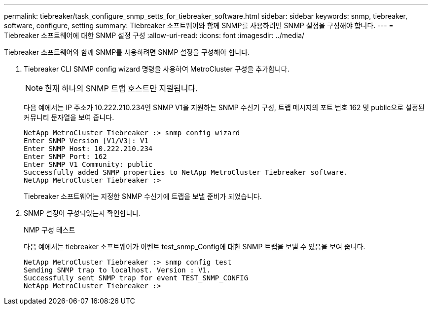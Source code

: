 ---
permalink: tiebreaker/task_configure_snmp_setts_for_tiebreaker_software.html 
sidebar: sidebar 
keywords: snmp, tiebreaker, software, configure, setting 
summary: Tiebreaker 소프트웨어와 함께 SNMP를 사용하려면 SNMP 설정을 구성해야 합니다. 
---
= Tiebreaker 소프트웨어에 대한 SNMP 설정 구성
:allow-uri-read: 
:icons: font
:imagesdir: ../media/


[role="lead"]
Tiebreaker 소프트웨어와 함께 SNMP를 사용하려면 SNMP 설정을 구성해야 합니다.

. Tiebreaker CLI SNMP config wizard 명령을 사용하여 MetroCluster 구성을 추가합니다.
+

NOTE: 현재 하나의 SNMP 트랩 호스트만 지원됩니다.

+
다음 예에서는 IP 주소가 10.222.210.234인 SNMP V1을 지원하는 SNMP 수신기 구성, 트랩 메시지의 포트 번호 162 및 public으로 설정된 커뮤니티 문자열을 보여 줍니다.

+
....

NetApp MetroCluster Tiebreaker :> snmp config wizard
Enter SNMP Version [V1/V3]: V1
Enter SNMP Host: 10.222.210.234
Enter SNMP Port: 162
Enter SNMP V1 Community: public
Successfully added SNMP properties to NetApp MetroCluster Tiebreaker software.
NetApp MetroCluster Tiebreaker :>
....
+
Tiebreaker 소프트웨어는 지정한 SNMP 수신기에 트랩을 보낼 준비가 되었습니다.

. SNMP 설정이 구성되었는지 확인합니다.
+
NMP 구성 테스트

+
다음 예에서는 tiebreaker 소프트웨어가 이벤트 test_snmp_Config에 대한 SNMP 트랩을 보낼 수 있음을 보여 줍니다.

+
....

NetApp MetroCluster Tiebreaker :> snmp config test
Sending SNMP trap to localhost. Version : V1.
Successfully sent SNMP trap for event TEST_SNMP_CONFIG
NetApp MetroCluster Tiebreaker :>
....

